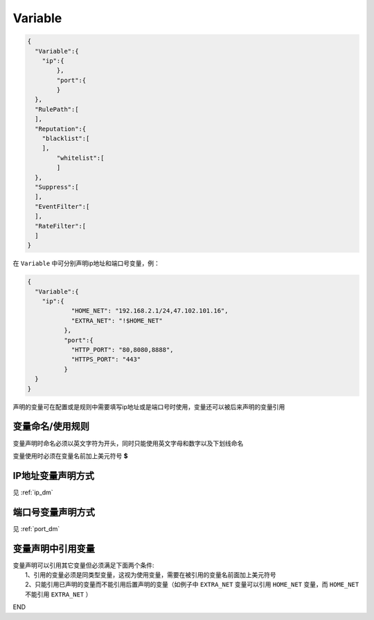 Variable
========

.. code:: json

 {
   "Variable":{
     "ip":{
	 },
	 "port":{
	 }
   },
   "RulePath":[
   ],
   "Reputation":{
     "blacklist":[
     ],
	 "whitelist":[
	 ]
   },
   "Suppress":[	
   ],
   "EventFilter":[
   ],
   "RateFilter":[
   ]
 }
 
在 ``Variable`` 中可分别声明ip地址和端口号变量，例：

.. code:: json

 {
   "Variable":{
     "ip":{
	     "HOME_NET": "192.168.2.1/24,47.102.101.16",
	     "EXTRA_NET": "!$HOME_NET"
	   },
	   "port":{
	     "HTTP_PORT": "80,8080,8888",
	     "HTTPS_PORT": "443"
	   }
   }
 }
 
声明的变量可在配置或是规则中需要填写ip地址或是端口号时使用，变量还可以被后来声明的变量引用

变量命名/使用规则
-----------------

变量声明时命名必须以英文字符为开头，同时只能使用英文字母和数字以及下划线命名

变量使用时必须在变量名前加上美元符号 **$**

IP地址变量声明方式
------------------

见 :ref:`ip_dm`

端口号变量声明方式
------------------

见 :ref:`port_dm` 

变量声明中引用变量
------------------

| 变量声明可以引用其它变量但必须满足下面两个条件:
|   1、引用的变量必须是同类型变量，这视为使用变量，需要在被引用的变量名前面加上美元符号
|   2、只能引用已声明的变量而不能引用后置声明的变量（如例子中 ``EXTRA_NET`` 变量可以引用 ``HOME_NET`` 变量，而 ``HOME_NET`` 不能引用 ``EXTRA_NET`` ）

END
